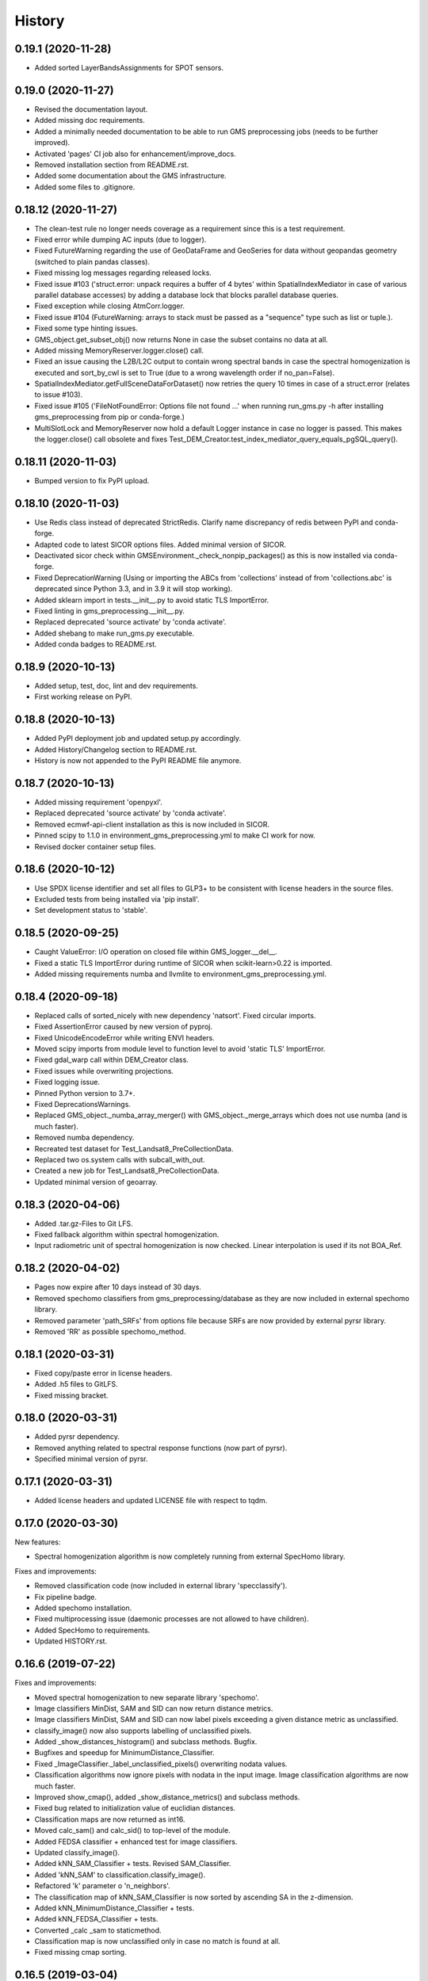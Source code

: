 =======
History
=======

0.19.1 (2020-11-28)
-------------------

* Added sorted LayerBandsAssignments for SPOT sensors.


0.19.0 (2020-11-27)
-------------------

* Revised the documentation layout.
* Added missing doc requirements.
* Added a minimally needed documentation to be able to run GMS preprocessing jobs (needs to be further improved).
* Activated 'pages' CI job also for enhancement/improve_docs.
* Removed installation section from README.rst.
* Added some documentation about the GMS infrastructure.
* Added some files to .gitignore.


0.18.12 (2020-11-27)
--------------------

* The clean-test rule no longer needs coverage as a requirement since this is a test requirement.
* Fixed error while dumping AC inputs (due to logger).
* Fixed FutureWarning regarding the use of GeoDataFrame and GeoSeries for data without geopandas geometry
  (switched to plain pandas classes).
* Fixed missing log messages regarding released locks.
* Fixed issue #103 ('struct.error: unpack requires a buffer of 4 bytes' within SpatialIndexMediator in case of various
  parallel database accesses) by adding a database lock that blocks parallel database queries.
* Fixed exception while closing AtmCorr.logger.
* Fixed issue #104 (FutureWarning: arrays to stack must be passed as a "sequence" type such as list or tuple.).
* Fixed some type hinting issues.
* GMS_object.get_subset_obj() now returns None in case the subset contains no data at all.
* Added missing MemoryReserver.logger.close() call.
* Fixed an issue causing the L2B/L2C output to contain wrong spectral bands in case the spectral homogenization is
  executed and sort_by_cwl is set to True (due to a wrong wavelength order if no_pan=False).
* SpatialIndexMediator.getFullSceneDataForDataset() now retries the query 10 times in case of a struct.error
  (relates to issue #103).
* Fixed issue #105 ('FileNotFoundError: Options file not found ...' when running run_gms.py -h after installing
  gms_preprocessing from pip or conda-forge.)
* MultiSlotLock and MemoryReserver now hold a default Logger instance in case no logger is passed. This makes the
  logger.close() call obsolete and fixes Test_DEM_Creator.test_index_mediator_query_equals_pgSQL_query().


0.18.11 (2020-11-03)
--------------------

* Bumped version to fix PyPI upload.


0.18.10 (2020-11-03)
--------------------

* Use Redis class instead of deprecated StrictRedis. Clarify name discrepancy of redis between PyPI and conda-forge.
* Adapted code to latest SICOR options files. Added minimal version of SICOR.
* Deactivated sicor check within GMSEnvironment._check_nonpip_packages() as this is now installed via conda-forge.
* Fixed DeprecationWarning (Using or importing the ABCs from 'collections' instead of from 'collections.abc' is
  deprecated since Python 3.3, and in 3.9 it will stop working).
* Added sklearn import in tests.__init__.py to avoid static TLS ImportError.
* Fixed linting in gms_preprocessing.__init__.py.
* Replaced deprecated 'source activate' by 'conda activate'.
* Added shebang to make run_gms.py executable.
* Added conda badges to README.rst.


0.18.9 (2020-10-13)
-------------------

* Added setup, test, doc, lint and dev requirements.
* First working release on PyPI.


0.18.8 (2020-10-13)
-------------------

* Added PyPI deployment job and updated setup.py accordingly.
* Added History/Changelog section to README.rst.
* History is now not appended to the PyPI README file anymore.


0.18.7 (2020-10-13)
-------------------

* Added missing requirement 'openpyxl'.
* Replaced deprecated 'source activate' by 'conda activate'.
* Removed ecmwf-api-client installation as this is now included in SICOR.
* Pinned scipy to 1.1.0 in environment_gms_preprocessing.yml to make CI work for now.
* Revised docker container setup files.


0.18.6 (2020-10-12)
-------------------

* Use SPDX license identifier and set all files to GLP3+ to be consistent with license headers in the source files.
* Excluded tests from being installed via 'pip install'.
* Set development status to 'stable'.


0.18.5 (2020-09-25)
-------------------

* Caught ValueError: I/O operation on closed file within GMS_logger.__del__.
* Fixed a static TLS ImportError during runtime of SICOR when scikit-learn>0.22 is imported.
* Added missing requirements numba and llvmlite to environment_gms_preprocessing.yml.


0.18.4 (2020-09-18)
-------------------

* Replaced calls of sorted_nicely with new dependency 'natsort'. Fixed circular imports.
* Fixed AssertionError caused by new version of pyproj.
* Fixed UnicodeEncodeError while writing ENVI headers.
* Moved scipy imports from module level to function level to avoid 'static TLS' ImportError.
* Fixed gdal_warp call within DEM_Creator class.
* Fixed issues while overwriting projections.
* Fixed logging issue.
* Pinned Python version to 3.7+.
* Fixed DeprecationsWarnings.
* Replaced GMS_object._numba_array_merger() with GMS_object._merge_arrays which does not use numba (and is much faster).
* Removed numba dependency.
* Recreated test dataset for Test_Landsat8_PreCollectionData.
* Replaced two os.system calls with subcall_with_out.
* Created a new job for Test_Landsat8_PreCollectionData.
* Updated minimal version of geoarray.


0.18.3 (2020-04-06)
-------------------

* Added .tar.gz-Files to Git LFS.
* Fixed fallback algorithm within spectral homogenization.
* Input radiometric unit of spectral homogenization is now checked. Linear interpolation is used if its not BOA_Ref.


0.18.2 (2020-04-02)
-------------------

* Pages now expire after 10 days instead of 30 days.
* Removed spechomo classifiers from gms_preprocessing/database as they are now included in external spechomo library.
* Removed parameter 'path_SRFs' from options file because SRFs are now provided by external pyrsr library.
* Removed 'RR' as possible spechomo_method.


0.18.1 (2020-03-31)
-------------------

* Fixed copy/paste error in license headers.
* Added .h5 files to GitLFS.
* Fixed missing bracket.


0.18.0 (2020-03-31)
-------------------

* Added pyrsr dependency.
* Removed anything related to spectral response functions (now part of pyrsr).
* Specified minimal version of pyrsr.


0.17.1 (2020-03-31)
-------------------

* Added license headers and updated LICENSE file with respect to tqdm.


0.17.0 (2020-03-30)
-------------------

New features:

* Spectral homogenization algorithm is now completely running from external SpecHomo library.


Fixes and improvements:

* Removed classification code (now included in external library 'specclassify').
* Fix pipeline badge.
* Added spechomo installation.
* Fixed multiprocessing issue (daemonic processes are not allowed to have children).
* Added SpecHomo to requirements.
* Updated HISTORY.rst.


0.16.6 (2019-07-22)
-------------------

Fixes and improvements:

* Moved spectral homogenization to new separate library 'spechomo'.
* Image classifiers MinDist, SAM and SID can now return distance metrics.
* Image classifiers MinDist, SAM and SID can now label pixels exceeding a given distance metric as unclassified.
* classify_image() now also supports labelling of unclassified pixels.
* Added _show_distances_histogram() and subclass methods. Bugfix.
* Bugfixes and speedup for MinimumDistance_Classifier.
* Fixed _ImageClassifier._label_unclassified_pixels() overwriting nodata values.
* Classification algorithms now ignore pixels with nodata in the input image. Image classification algorithms are now much faster.
* Improved show_cmap(), added _show_distance_metrics() and subclass methods.
* Fixed bug related to initialization value of euclidian distances.
* Classification maps are now returned as int16.
* Moved calc_sam() and calc_sid() to top-level of the module.
* Added FEDSA classifier + enhanced test for image classifiers.
* Updated classify_image().
* Added kNN_SAM_Classifier + tests. Revised SAM_Classifier.
* Added 'kNN_SAM' to classification.classify_image().
* Refactored 'k' parameter o 'n_neighbors'.
* The classification map of kNN_SAM_Classifier is now sorted by ascending SA in the z-dimension.
* Added kNN_MinimumDistance_Classifier + tests.
* Added kNN_FEDSA_Classifier + tests.
* Converted _calc _sam to staticmethod.
* Classification map is now unclassified only in case no match is found at all.
* Fixed missing cmap sorting.


0.16.5 (2019-03-04)
-------------------

Fixes and improvements:

* Fixed test_image_classifier.py.
* Fixed error message.
* Fixed issue #95 (DEM_Creator: passing only 2 UTM coordinates causes No-Data triangles at left and right side of DEM).
* Added random forest classifier to classification algorithms + tests.
* Added random_state to KMeansRSImage.get_random_spectra_from_each_cluster().
* Added kwargs to classify_image() to allow passing init args to classifiers.
* Fixed CFG.spechomo_n_clusters, CFG.spechomo_classif_alg and CFG.spechomo_kNN_n_neighbors ignored in spectral homogenization.
* Added test_predict_by_machine_learner__RFR_L8_S2().
* 'RFR' is currently rejected as method for harmonization due to still missing classifiers.
* Fixed Test_RF_Classifier.


0.16.4 (2018-11-14)
-------------------

Fixes and improvements:

* Added Random Forest Regression as new spectral homogenization method (uses 50 trees). Added test.
* Restricted tree depth of Random Forest Regressors to 10 to avoid overfitting and to drastically reduce file size of classifiers.
* Added logging to ClusterClassifier_Generator and RSImage_ClusterPredictor.
* Fixed dtype conversion issue within spectral resampling.
* Fixed linting.
* Updated classifiers for spectral homogenization.
* Replaced implementation of SAM classifier by own implementation.
* Revised SAM_Classifier.
* Added auto-normalization prior to SAM classification.
* Removed deprecated pysptools implementation of SAM classifier.
* Removed deprecated reference in tests.
* Revised image classification algorithms to speed them up in multiprocessing. Added multiprocessing tests for classification algorithms.
* Improved console output.
* Bugfix for kNN classification.
* Added SID_Classifier + tests.
* Revised nodata value handling of RSImage_ClusterPredictor.predict() and added possibility to statically set the nodata value of the predicted image.
* Fixed KMeansRSImage not using all CPU cores in case CPUs is set to None.


0.16.3 (2018-09-05)
-------------------

Fixes and improvements:

* Fixed comment.
* Added band names and center wavelengths to products of ReferenceCube_Generator.resample_image_spectrally().
* Changed format of band names.
* Added some bugfixing code related to a nodata issue.
* Fixed some type hints.
* No-data value of input/output image of spectral homogenization and no-data value of intermediate classification maps are now separately handled to solve nodata issue during spectral homogenization.
* Cleaned up.


0.16.2 (2018-08-15)
-------------------

Fixes and improvements:

* Added bandnames to predicted image.
* Reference cubes are now clustered separately; cluster map is not copied from Sentinel-2 anymore.
* Updated docker runner build script.
* Added wavelengths to classifiers.
* Bugfix for writing wring center wavelengths into L2B classifiers.
* Updated LR classifiers for spectral homogenization.
* Updated RR classifiers for spectral homogenization.
* Updated QR classifiers for spectral homogenization.
* Fixed division by 0 during computation of MAPE.
* Bugfix within test_spechomo_classifier.py. Fixed wrong version of pycodestyle. Fixed linting.
* Updated QR classifiers after fixing division by 0 bug.
* Improved log message.
* Adapted the changes of the current geoarray branch 'feature/improve_metadata_handling'.
* Bugfix for missing wavelength in reference cube headers.
* Updated minimal version of arosics.
* CI Python environment is now separate from base env. Added defaults channels below conda-forge in environment.yml
* Added explicit conda channels configuration to docker file.
* Try to force conda-forge channel for libgdal.
* CI setup now updates ci_env environment installed via docker_pyenvs instead of creating an independent environment.
* Updated spectral homogenization classifiers.
* Fixed CI setup.


0.16.1 (2018-06-15)
-------------------

* Moved L2B_P.RSImage_ClusterPredictor.classify_image to classification module.


0.16.0 (2018-05-28)
-------------------

New features:

* Added Quadratic Regression as possible algorithm for spectral homogenization.
* Added more Ridge Regression classifiers for different alpha values.
* Added class 'ClusterClassifier_Generator' for generating classifiers with separate transformation parameters for spectral cluster of an image.
* Added 'Test_ClusterClassifier_Generator'.
* Added first working algorithm for cluster homogenization (must improved (slow, complex code). Added tests.
* Added drafts for revised prediction methods.
* Added wavelengths to RefCube metadata.
* Added pysptools to dependencies.
* Added new config parameters 'spechomo_n_clusters', 'spechomo_classif_alg', 'spechomo_kNN_n_neighbors' to control spectral homogenization through cluster learner prediction.
* Added Test_MinimumDistance_Classifier and Test_kNN_Classifier.
* Added docs.
* Added git-lfs installation to .gitlab_ci.yml

Fixes and improvements:

* Update README.rst
* Fixed typo.
* Removed deprecated code, added documentation.
* Improved imports, fixed typing issues.
* Fixed typing issues.
* Fixed creation of Ridge classifiers.
* Revised image classifiers. Added MinimumDistance_Classifier. Revised RSImage_ClusterPredictor and Cluster_Learner.
* Revised Test_SAM_Classifier.
* Removed a lot of deprecated code.
* RefCubes are now saved as integer arrays.
* Test cluster homogenization is now done from Landsat-8 without cirrus band.
* Cluster classifier are now saved with float32 data instead of float64 to save memory.
* Moved image classifiers from L2B_P to new module 'classification'.
* Removed classes 'Classifier_Generator' and 'RSImage_Predictor'.
* Homogenization without clustering is now done with RSImage_ClusterPredictor with n_clusters=1.
* Updated classifier database.
* Moved Test_SAM_Classifier to new module test_image_classifier.
* Moved git-lfs installation to 'before_script'.
* Removed git-lfs installation as it is already installed.
* Bugfix for homogenization exception in case the source image tile consists only of no data values.
* Bugfix for invalid no data value.


0.15.5 (2018-03-28)
-------------------

Fixes and improvements:

* Refactored class process_controller to ProcessController.
* Merged ProcessController.run_all_processors and ProcessController.run_all_processors_OLD.
* Added note to locks module.


0.15.4 (2018-03-28)
-------------------

Fixes and improvements:

* Pipeline 'run_complete_preprocessing' now returns processing reports only (may fix deadlock after large reference jobs).
* Updated example notebooks.
* Update README.rst
* Update LICENSE
* Added WebApp screenshot.


0.15.3 (2018-03-28)
-------------------

* Fixed too short title underline in HISTORY.rst.


0.15.2 (2018-03-28)
-------------------

* Fixed issue #93 (ValueError: I/O operation on closed file). Updated version info (v0.15.2).


0.15.1 (2018-03-28)
-------------------

* Fixed tests. Deleted deprecated GMS_system_setup.py.


0.15.0 (2018-03-27)
-------------------

New features:

* Added additional tests to test_cli.py and test_config.py.
* Job config is now automatically saved as JSON file.


Fixes and improvements:

* Updated defaults for some config parameters.
* Fixed issue #90 (pandas.errors.ParserError: Expected 2 fields in line 31, saw 3)
* Fixed missing bandnames in written accuracy layers.
* Updated minimal version of GeoArray to 0.7.13.
* Enabled accuracy layer generation during tests.
* Fixed incorrect parsing of configuration parameters given by WebUI or CLI parser.
* Revised config and fixed unexpected behaviour of CLI parser (parameters did not override  previously set WebUI configuration).
* Spectral homogenization from Sentinel-2 to Landsat-8 works properly now.
* Fixed "AssertionError: Number of given bandnames does not match number of bands in array."
* Simplified config. Bugfix options_schema.
* Added code for more securely closing loggers.
* Bugfix '.fuse_hidden' files.
* Removed ASCII_writer (deprecated).
* Pipeline 'run_complete_preprocessing' now returns processing reports only (may fix deadlock after large reference jobs).
* RSImage_Predictor.predict now applies predition in tiles to save memory.
* Simplified process controller. GMS jobs now delete their own GMS_mem_acquire_lock during shutdown.
* Fixed deadlock during acquisition of MemoryReserver.
* Moved computation of medium ac_errors for datasets with multiple subsystems from L2C to L2A to avoid memory overflows in L2B or L2C.
* Added number of waiting processes to redis.
* Bugfix. Improved some log messages.
* Fix for exception in record_stats_memusage() in case processing is not started with L1A but continued from a higher processing level.
* Added Test_ProcessContinuing_CompletePipeline.test_continue_from_L2C().


0.14.0 (2018-03-15)
-------------------

New features:

* Added first running version out accuracy layers + writers.
* Added options 'ac_bandwise_accuracy', ''spechomo_bandwise_accuracy'.
* Added IO locks for array reader and writer.
* Added config parameter 'max_parallel_reads_writes' to limit number of read/writes or to enable/disable IO locks, respectively.
* Implemented process locks to avoid CPU/RAM overload on case multiple GMS jobs are running on the same host.
* Implemented accuracy layer for geometric homogenization.
* Added extra validation of MGRS tiles to avoid writing empty tiles. Updated minimal version of geoarray.
* Added option 'write_ENVIclassif_cloudmask' (fixes issue #72).
* Added ECMWF download lock -> fixes feature request #71 ([ECMWF downloads] Add lock to avoid too many connections to ECMWF download API).
* Added version.py which is from now on the only file containing the package version.
* Added version of gms_preprocessing to written header files and job log (fixes feature request #67).
* Added possibility to run test job via CLI argparser.
* Added recording of memory usage via new database table 'stats_mem_usage_homo'. Allows to intelligently estimation of memory usage.
* Added system overload blocking.


Fixes and improvements:

* Added ECMWF credentials check to environment module.
* Added timeout to ECMWF download.
* Bugfix process_controller.shutdown().
* Replaced spatial query within DEMCreator by SpatialIndexMediator query.
* Revised DEM_Creator to fix TimeoutErrors during spatial query.
* Fix for missing ac_errors and mask_clouds_confidence arrays in processing levels L2B, L2C and any MGRS tiles.
* Added some more logging to join functions of AC.
* Increased database timeout for job statistics update (might fix issue #61).
* Fix for MaybeEncodingError. Fix for IndexError within locks module.
* Revised locks.MultiSlotLock. Added locks.IOLock. Added test_locks.py.
* Added logging to L1B_P.L1B_object.get_opt_bands4matching().
* Improved logging during L1B processor.
* Revised logging to job logfile (now contains full log output of the job).
* Changed default directory for job logs.
* Fixed issue #61 ([AC]: RuntimeWarning: All-NaN slice encountered).
* Progress bars during MGRS tiling are now only shown in log level 'DEBUG'.
* Fixed issue #66 (Number of wavelengths does not match number bands in L2C header file).
* Fixed issue #68 (Cloud mask is not applied equally to all bands when filling clouds with no data values).
* Fixed ExceptionHandler.handle_failed() not raising exceptions that occur during handle_failed().
* Fixed 'str' object has no attribute 'month'.
* Merged module 'dataset' into module 'gms_object'.
* Fix for completely failed scenes in case co-registration fails.
* Fix for not continuing processing from L2B.
* Fix for not referencing accuracy layers on disk if L2C object is created from disk.
* Fixed RuntimeError 'Tried to instanciate L1A_object although kwargs...'.
* Revised GMS_obj.GMS_identifier.
* Fixed issue #69 (Spatial homogenization leaves resampling artifacts at the image edges).
* Fixed issue #75 (Black border around L2B products).
* Fixed issue #76 (Cloud mask within .masks.bsq contains no data values at non-clear positions).
* Fixed issue #74 (Small holes in L2C products).
* Removed GMS_object.meta_odict. All metadata is now held in MetaObj.
* Fixed issue # 81 (Wavelength metadata of homogenized product do not match target sensor wavelengths).
* SIGTERM (kill/pkill commands) is now properly handled (locks are closed, etc.).
* Revised default resource limits.
* Added some options to options_default.json
* Fixed issue #89.


0.13.0 (2018-02-08)
-------------------

New features:

* Added code to check proper activation of GDAL.
* Added Test_Classifier_Generator.
* Added first implementation of errors for spectral homogenization.
* Added tests to test_exception_handler.
* Added tests for properly finding already written datasets by subsequent jobs.
* Added test Test_ProcessContinuing_CompletePipeline.
* Added config options 'spatial_index_server_host' and 'spatial_index_server_port'.
* Added tempdir deletion to controller shutdown.
* Added shutdown method to process controller.


Fixes and improvements:

* Removed hardcoded database host from tests.
* Bugfix for test_spectral_resampler.
* Moved environment checks to options.config.set_config().
* Revised paths configs and removed deprecated paths settings.
* Refactored CFG.exec_mode to CFG.inmem_serialization.
* Fixed incorrect handling of previously failed GMS_objects by exception_handler.
* Bugfix for issue #57 (Atmospheric correction fails if no DEM is available).
* Bugfix exception handler.
* Fixed issue #50 (Invalid job progress statistics in case a subsystem fails after another one of the same scene ID
  already succeeded in the same mapper).
* Revised exception handler. Improved test_exception_handler module.
* Fixed a severe bug that copied the same dataset list to all subsequent process controllers.
* Pipeline now returns processed GMS_objects without array data.
* Fixed job summaries.
* Previously processed L2A and L2B Sentinel-2 datasets are now properly found by subsequent jobs (issue #58).
* Fixed issue #9 (L2C MGRS output has no logfile).
* Fix for not recognizing already processed L2A+ datasets if there is a L1C dataset.
* Fixed config. Set Pool(CPUs, maxtasksperchild=1).
* Continued implementation of error array config options.
* Catched ConnectionRefusedError during connection to index server.
* Bugfix SpatialIndexMediatorServer.status.
* Fixed test_cli.py.


0.12.0 (2017-12-14)
-------------------

New features:

* First running version of Spectral Homogenization via Linear Regression.
* Added a lot of docstrings.


Fixes and improvements:

* Spectral homogenization via Linear Regression now working with proper handling of LayerBandsAssignments.


0.11.0 (2017-12-05)
-------------------

New features:

* Added options: coreg_max_shift_allowed, coreg_window_size, ac_scale_factor_errors, path_custom_sicor_options, ac_fillnonclear_areas, ac_clear_area_labels, ac_max_ram_gb
* Added tests for command line argparser.
* Added some srf data.
* Added an option to delete old output through console argparser.
* Added Sentinel-2B compatibility.
* Added Sentinel-2B test. Added Sentinel-2B test data.


Fixes and improvements:

* Revised command line argparser.
* added api changes to the py index mediator implementation
* Fixed validate_exec_configs.
* Fixed exceptions during parsing of most recent Sentinel-2A metadata XMLs.
* Replaced Sentinel-2A new style test data.


0.10.0 (2017-11-28)
-------------------

New features:

* Added tests for exception handler.
* KMeansRSImage: Added functions and properties to apply clustering, plot cluster centers, plot cluster histogram, plot clustered image + Tests.
* KMeansRSImage: Added get_random_spectra_from_each_cluster() and _im2spectra().
* Added L2A_P.SpecHomo_Classifier + test_spechomo_classifier.py.
* Further developed L2B processor.
* Further developed L2B_P.SpecHomo_Classifier.
* Generation of reference cubes now works in multiprocessing.
* Added L2B_P._MachineLearner_RSImage(), L2B_P.LinearRegression_RSImage(), L2B_P.RidgeRegression_RSImage()
* Added options_default.json.
* Added parser functions for options_default.json.
* Added test_config.py.
* Added options schema and activated options validation.
* Added function to get jsonable dict from config.
* new submodule 'options'.
* Added validation test for JobConfig.to_dict().
* Added options: spatial_ref_min_overlap, spatial_ref_min_cloudcov, spatial_ref_max_cloudcov, spatial_ref_plusminus_days, spatial_ref_plusminus_years, band_wavelength_for_matching, spatial_resamp_alg, clip_to_extent, mgrs_pixel_buffer, output_data_compression.


Fixes and improvements:

* Fixed invalid polygons. Fixed wrong call within run_gms.sh
* Fixed AssertionError 'exactly 4 image corners must be present within the dataset'.
* Unified L1A_object inputs.
* Fixed reshape error within KMeansRSImage.
* Changed workflow to get SICOR options and to pass paths of tables and persistence files after sicor issue #6 has been fixed.
* Fixed matplotlib.use() issue.
* Revised spectral response functions database.
* Bugfix for unexpected peaks in SRFs for ASTER, Landsat 5 and 7.


0.9.0 (2017-10-23)
------------------

New features:

* Revised L1B_P.Scene_finder() and L1B_P.L1B_object.get_spatial_reference_scene()
* Added config parameter to disable auto-download of ECMWF data.
* Added config parameter to skip coregistration.
* Added auto-download for AC tables.
* Added additional logging.
* Added generic run script.


Fixes and improvements:

* Revised L1B_P.L1B_object.get_opt_bands4matching().
* Global co-registration now works again.
* Revised environment and spatial_index_mediator modules.
* Revised SRF object.
* Revised exception handler


0.8.0 (2017-09-27)
------------------

New features:

* Revised SICOR wrapper to get Landsat AC to work.


Fixes and improvements:

* Fixed some bugs and added docstrings within L1B_P.Scene_finder().


0.7.0 (2017-09-22)
------------------

New features:

* Test nosetests colored output.
* Added documentation for command line interface.
* Added first version of SpectralResampler1D incl. test module 'test_spectral_resampler'.
* added hyperspectral test data
* cloud masking is now implemented in SICOR.


Fixes and improvements:

* Bugfix within test configuration of config.Job
* Renamed project from 'GeoMultiSens' to 'gms_preprocessing'.
* PEP8 editing.
* Added optional AC input dumping.
* Updated path to sicor.
* Deleted a lot of deprecated/unused code
* Deleted deprecated cloud masking algorithms based on py_tools_ah/classical_bayesian
* Updated sicor_options files.


0.6.0 (2017-07-26)
------------------

New features:

* Implemented FMASK cloud masking for Landsat and Sentinel-2 (called from atmospheric correction) + corresponding tests.
* New test data and test functions (Test_MultipleDatasetsInOneJob); improved test documentation
* Revised DEM creation; Added io.Input_Reader.DEM_Creator (now with fallback to ASTER)
* Added test_input_reader.py. Added ASTER DEM test data.
* Added nosetests including HTML report.
* Rebuilt docker test runner
* Added exceptions module
* Added attribute 'cloud_masking_algorithm' to GMS_object
* Added environment checks for not pip-installable dependencies
* added colored nosetests output


Fixes and improvements:

* fixed wrong folder name for coverage html results
* removed deprecated io.Input_Reader.get_dem_by_extent()
* Fixed issue during job information retrieval from database (Issue #29)
* Removed deprecated install statements from CI setup.
* Enabled full traceback during 'make docs'.
* Fixed warning during 'make docs'.
* Edited .coveragerc
* Deactivated call of L1A_obj.calc_cloud_mask() during L1A processing.
* Fixed missing cloud mask above L1C.
* Removed duplicate line within docker setup.
* removed deprecated attribute 'path_ac_options' from GMS_config.job
* cleaned deprecated entries in .gitignore
* Added temporary workaround for missing options files of sicor (sicor issue #6).
* Revised config.Job -> now features an own configuration for test mode. Passing arguments from outside is now much easier.
* Refactored some attributes of config.Job.
* added cloud classifiers for the included test data
* misc.exceptions: added GMSConfigParameterError
* misc.path_generator: revised get_path_cloud_class_obj(): merged subfolders for cloud classifiers on disk
* processing.pipeline: refactored exec __... to exec _...
* tests.test_gms_preprocessing: removed superfluous paths configs
* removed cloud_classifiers from .gitignore


0.5.0 (2017-07-10)
------------------

New features:

* new test data and test functions (Landsat-8 collection data, Landsat-7 SLC-on pre-collection data and Landsat-5 pre-collection data)
* Coverage now working in multiprocessing.


Fixes and improvements:

* Added auto-deletion of previously created test job output.
* Changed source and target folders of test data.
* Bugfix for not existing archive path on test machine.
* Bugfix for installation errors of PyEphem.
* Removed environment variable settings for deprecated libraries.
* Added 'is_test' attribute to config.Job; revised requirements.txt
* Revised docker builder.
* Fix for job creation issues in case of Landsat ETM+ SLC-ON
* Fix for exception during reading of AC options file.
* removed installer of ecmwf-api-client since this is now done in SICOR directly
* Fix for FileNotFoundError during DEM generation in test mode.
* Updated setup requirements.
* Renamed some test cases.
* Updated some links in the docs and the setup requirements.
* Modified Makefile in order to catch coverage results in multiprocessing.
* Added .coveragerc
* Modified coverage section in Makefile
* Removed pyhdf from automatically installed setup requirements
* Converted all regular expression strings to raw strings.
* Revised code style in metadata.py.


0.4.0 (2017-06-26)
------------------

New features:

* Working CI system
* Added submodules to setup.py
* New test data and test functions.
* Added ECMWF API setup to CI builder.
* Added test case for Sentinel-2A.


Fixes and improvements:

* Updated deprecated import statements. Updated deprecated link to controller file of of SpatialIndexMediator.
* Updated run-scipts.
* Modified .gitignore
* Updated badges
* Fixed corrupt repository references.
* Added pyhdf to CI builder.
* Added python-fmask and psycopg2 to CI builder.
* Revised SICOR implementation.
* Replaced CoReg_Sat implementation by arosics.
* Bugfix within tests.
* Bugfix AC.


0.3.0 (2017-06-01)
------------------

New features:

* Added console parser functionality to run GMS job from a list of archive filenames.


0.1.0 (2017-05-23)
------------------

* Package restructured with cookie-cutter




